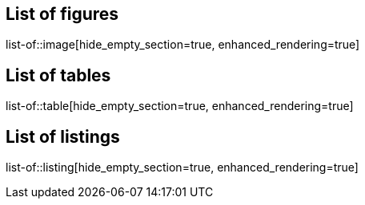 // Lists of lists to be included in specs
[preface]
== List of figures
list-of::image[hide_empty_section=true, enhanced_rendering=true]

[preface]
== List of tables
list-of::table[hide_empty_section=true, enhanced_rendering=true]

[preface]
== List of listings
list-of::listing[hide_empty_section=true, enhanced_rendering=true]
